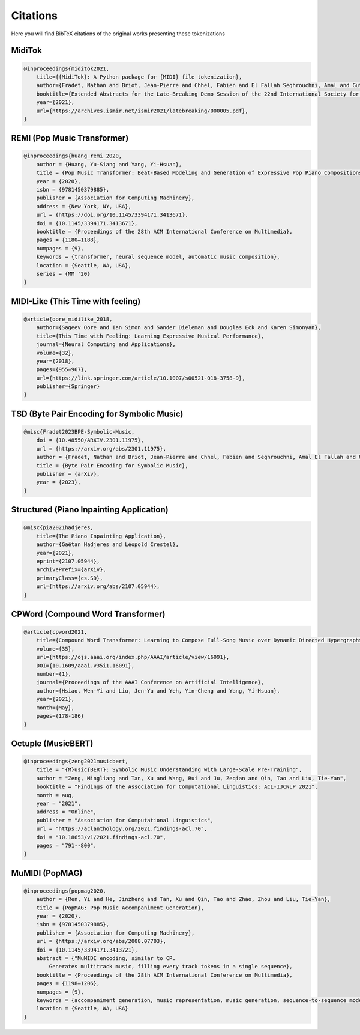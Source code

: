 =================
Citations
=================

Here you will find BibTeX citations of the original works presenting these tokenizations

MidiTok
------------------------

..  code-block:: bib

    @inproceedings{miditok2021,
        title={{MidiTok}: A Python package for {MIDI} file tokenization},
        author={Fradet, Nathan and Briot, Jean-Pierre and Chhel, Fabien and El Fallah Seghrouchni, Amal and Gutowski, Nicolas},
        booktitle={Extended Abstracts for the Late-Breaking Demo Session of the 22nd International Society for Music Information Retrieval Conference},
        year={2021},
        url={https://archives.ismir.net/ismir2021/latebreaking/000005.pdf},
    }

REMI (Pop Music Transformer)
----------------------------

..  code-block:: bib

    @inproceedings{huang_remi_2020,
        author = {Huang, Yu-Siang and Yang, Yi-Hsuan},
        title = {Pop Music Transformer: Beat-Based Modeling and Generation of Expressive Pop Piano Compositions},
        year = {2020},
        isbn = {9781450379885},
        publisher = {Association for Computing Machinery},
        address = {New York, NY, USA},
        url = {https://doi.org/10.1145/3394171.3413671},
        doi = {10.1145/3394171.3413671},
        booktitle = {Proceedings of the 28th ACM International Conference on Multimedia},
        pages = {1180–1188},
        numpages = {9},
        keywords = {transformer, neural sequence model, automatic music composition},
        location = {Seattle, WA, USA},
        series = {MM '20}
    }

MIDI-Like (This Time with feeling)
----------------------------------

..  code-block:: bib

    @article{oore_midilike_2018,
        author={Sageev Oore and Ian Simon and Sander Dieleman and Douglas Eck and Karen Simonyan},
        title={This Time with Feeling: Learning Expressive Musical Performance},
        journal={Neural Computing and Applications},
        volume={32},
        year={2018},
        pages={955–967},
        url={https://link.springer.com/article/10.1007/s00521-018-3758-9},
        publisher={Springer}
    }

TSD (Byte Pair Encoding for Symbolic Music)
-------------------------------------------

..  code-block:: bib

    @misc{Fradet2023BPE-Symbolic-Music,
        doi = {10.48550/ARXIV.2301.11975},
        url = {https://arxiv.org/abs/2301.11975},
        author = {Fradet, Nathan and Briot, Jean-Pierre and Chhel, Fabien and Seghrouchni, Amal El Fallah and Gutowski, Nicolas},
        title = {Byte Pair Encoding for Symbolic Music},
        publisher = {arXiv},
        year = {2023},
    }


Structured (Piano Inpainting Application)
-----------------------------------------

..  code-block:: bib

    @misc{pia2021hadjeres,
        title={The Piano Inpainting Application},
        author={Gaëtan Hadjeres and Léopold Crestel},
        year={2021},
        eprint={2107.05944},
        archivePrefix={arXiv},
        primaryClass={cs.SD},
        url={https://arxiv.org/abs/2107.05944},
    }

CPWord (Compound Word Transformer)
----------------------------------

..  code-block:: bib

    @article{cpword2021,
        title={Compound Word Transformer: Learning to Compose Full-Song Music over Dynamic Directed Hypergraphs},
        volume={35},
        url={https://ojs.aaai.org/index.php/AAAI/article/view/16091},
        DOI={10.1609/aaai.v35i1.16091},
        number={1},
        journal={Proceedings of the AAAI Conference on Artificial Intelligence},
        author={Hsiao, Wen-Yi and Liu, Jen-Yu and Yeh, Yin-Cheng and Yang, Yi-Hsuan},
        year={2021},
        month={May},
        pages={178-186}
    }

Octuple (MusicBERT)
------------------------

..  code-block:: bib

    @inproceedings{zeng2021musicbert,
        title = "{M}usic{BERT}: Symbolic Music Understanding with Large-Scale Pre-Training",
        author = "Zeng, Mingliang and Tan, Xu and Wang, Rui and Ju, Zeqian and Qin, Tao and Liu, Tie-Yan",
        booktitle = "Findings of the Association for Computational Linguistics: ACL-IJCNLP 2021",
        month = aug,
        year = "2021",
        address = "Online",
        publisher = "Association for Computational Linguistics",
        url = "https://aclanthology.org/2021.findings-acl.70",
        doi = "10.18653/v1/2021.findings-acl.70",
        pages = "791--800",
    }

MuMIDI (PopMAG)
------------------------

..  code-block:: bib

    @inproceedings{popmag2020,
        author = {Ren, Yi and He, Jinzheng and Tan, Xu and Qin, Tao and Zhao, Zhou and Liu, Tie-Yan},
        title = {PopMAG: Pop Music Accompaniment Generation},
        year = {2020},
        isbn = {9781450379885},
        publisher = {Association for Computing Machinery},
        url = {https://arxiv.org/abs/2008.07703},
        doi = {10.1145/3394171.3413721},
        abstract = {"MuMIDI encoding, similar to CP.
            Generates multitrack music, filling every track tokens in a single sequence},
        booktitle = {Proceedings of the 28th ACM International Conference on Multimedia},
        pages = {1198–1206},
        numpages = {9},
        keywords = {accompaniment generation, music representation, music generation, sequence-to-sequence model, pop music},
        location = {Seattle, WA, USA}
    }
